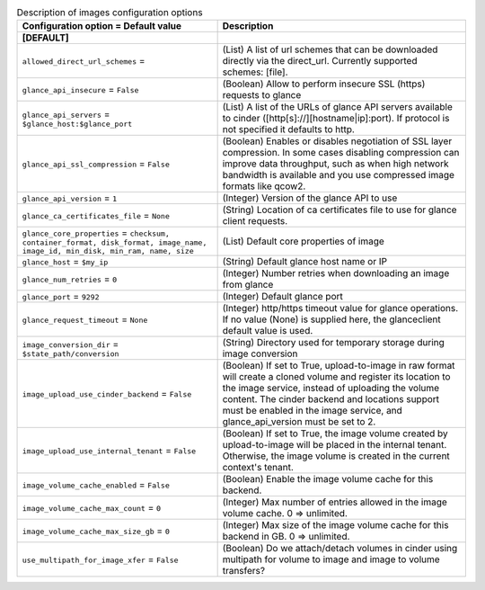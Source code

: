 ..
    Warning: Do not edit this file. It is automatically generated from the
    software project's code and your changes will be overwritten.

    The tool to generate this file lives in openstack-doc-tools repository.

    Please make any changes needed in the code, then run the
    autogenerate-config-doc tool from the openstack-doc-tools repository, or
    ask for help on the documentation mailing list, IRC channel or meeting.

.. _cinder-images:

.. list-table:: Description of images configuration options
   :header-rows: 1
   :class: config-ref-table

   * - Configuration option = Default value
     - Description
   * - **[DEFAULT]**
     -
   * - ``allowed_direct_url_schemes`` =
     - (List) A list of url schemes that can be downloaded directly via the direct_url. Currently supported schemes: [file].
   * - ``glance_api_insecure`` = ``False``
     - (Boolean) Allow to perform insecure SSL (https) requests to glance
   * - ``glance_api_servers`` = ``$glance_host:$glance_port``
     - (List) A list of the URLs of glance API servers available to cinder ([http[s]://][hostname|ip]:port). If protocol is not specified it defaults to http.
   * - ``glance_api_ssl_compression`` = ``False``
     - (Boolean) Enables or disables negotiation of SSL layer compression. In some cases disabling compression can improve data throughput, such as when high network bandwidth is available and you use compressed image formats like qcow2.
   * - ``glance_api_version`` = ``1``
     - (Integer) Version of the glance API to use
   * - ``glance_ca_certificates_file`` = ``None``
     - (String) Location of ca certificates file to use for glance client requests.
   * - ``glance_core_properties`` = ``checksum, container_format, disk_format, image_name, image_id, min_disk, min_ram, name, size``
     - (List) Default core properties of image
   * - ``glance_host`` = ``$my_ip``
     - (String) Default glance host name or IP
   * - ``glance_num_retries`` = ``0``
     - (Integer) Number retries when downloading an image from glance
   * - ``glance_port`` = ``9292``
     - (Integer) Default glance port
   * - ``glance_request_timeout`` = ``None``
     - (Integer) http/https timeout value for glance operations. If no value (None) is supplied here, the glanceclient default value is used.
   * - ``image_conversion_dir`` = ``$state_path/conversion``
     - (String) Directory used for temporary storage during image conversion
   * - ``image_upload_use_cinder_backend`` = ``False``
     - (Boolean) If set to True, upload-to-image in raw format will create a cloned volume and register its location to the image service, instead of uploading the volume content. The cinder backend and locations support must be enabled in the image service, and glance_api_version must be set to 2.
   * - ``image_upload_use_internal_tenant`` = ``False``
     - (Boolean) If set to True, the image volume created by upload-to-image will be placed in the internal tenant. Otherwise, the image volume is created in the current context's tenant.
   * - ``image_volume_cache_enabled`` = ``False``
     - (Boolean) Enable the image volume cache for this backend.
   * - ``image_volume_cache_max_count`` = ``0``
     - (Integer) Max number of entries allowed in the image volume cache. 0 => unlimited.
   * - ``image_volume_cache_max_size_gb`` = ``0``
     - (Integer) Max size of the image volume cache for this backend in GB. 0 => unlimited.
   * - ``use_multipath_for_image_xfer`` = ``False``
     - (Boolean) Do we attach/detach volumes in cinder using multipath for volume to image and image to volume transfers?
